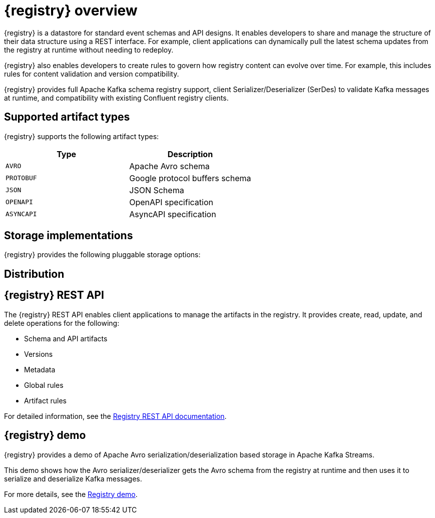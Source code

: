 // Metadata created by nebel

[id="intro-to-registry"]
= {registry} overview

{registry} is a datastore for standard event schemas and API designs. It enables developers to share and manage the structure of their data structure using a REST interface. For example, client applications can dynamically pull the latest schema updates from the registry at runtime without needing to redeploy. 

{registry} also enables developers to create rules to govern how registry content can evolve over time. For example, this includes rules for content validation and version compatibility.

{registry} provides full Apache Kafka schema registry support, client Serializer/Deserializer (SerDes) to validate Kafka messages at runtime, and compatibility with existing Confluent registry clients.

ifdef::rh-service-registry[]

[IMPORTANT]
====
{registry} is a Technology Preview feature only. Technology Preview features are not supported with Red Hat production service level agreements (SLAs) and might not be functionally complete. Red Hat does not recommend using them in production. 

These features provide early access to upcoming product features, enabling customers to test functionality and provide feedback during the development process. For more information about the support scope of Red Hat Technology Preview features, see https://access.redhat.com/support/offerings/techpreview.
====

endif::[]

== Supported artifact types
{registry} supports the following artifact types:

[%header,cols=2*] 
|===
|Type
|Description
|`AVRO`
|Apache Avro schema
|`PROTOBUF`
|Google protocol buffers schema 
|`JSON`
|JSON Schema
|`OPENAPI`
|OpenAPI specification
|`ASYNCAPI`
|AsyncAPI specification
|===

== Storage implementations
{registry} provides the following pluggable storage options: 

ifdef::apicurio-registry[]

* In-memory 
* Java Persistence API 
* Apache Kafka 
* Apache Kafka Streams

NOTE: The in-memory storage option is suitable for a development environment only. All data is lost when restarting this storage implementation. All other storage options are suitable for development and production environments.

For more details, see https://github.com/Apicurio/apicurio-registry. 

endif::[]

ifdef::rh-service-registry[]

* Red Hat AMQ Streams 1.3
* Apache Kafka 2.2.x/2.3

endif::[]

== Distribution

ifdef::apicurio-registry[]
{registry} provides the following container images for the available storage options: 

[%header,cols=2*] 
|===
|Storage option
|Container Image
|In-memory
|https://hub.docker.com/r/apicurio/apicurio-registry-mem
|Java Persistence API  
|https://hub.docker.com/r/apicurio/apicurio-registry-jpa 
|Apache Kafka
|https://hub.docker.com/r/apicurio/apicurio-registry-kafka 
|Apache Kafka Streams
|https://hub.docker.com/r/apicurio/apicurio-registry-streams
|===

.Additional resources
* For details on building from source code, see https://github.com/Apicurio/apicurio-registry.

endif::[]

ifdef::rh-service-registry[]
{registry} is available as follows:

[%header,cols=2*] 
|===
|Distribution
|Location
|Container image
|link:https://access.redhat.com/containers/#/registry.access.redhat.com/fuse7-tech-preview/fuse-service-registry-rhel7[Red Hat Container Catalog]
|Maven repository
|link:https://access.redhat.com/jbossnetwork/restricted/softwareDetail.html?softwareId=75261&product=jboss.fuse&version=7.5.0&downloadType=distributions[Software Downloads for Fuse v7.5.0]
|Full Maven repository (with all dependencies)
|link:https://access.redhat.com/jbossnetwork/restricted/softwareDetail.html?softwareId=75271&product=jboss.fuse&version=7.5.0&downloadType=distributions[Software Downloads for Fuse v7.5.0]
|Source code
|link:https://access.redhat.com/jbossnetwork/restricted/softwareDetail.html?softwareId=75251&product=jboss.fuse&version=7.5.0&downloadType=distributions[Software Downloads for Fuse v7.5.0]
|===

Both Maven repositories also include the Kafka client serializer/deserializer (SerDes), which can be used by AMQ Streams client developers to integrate with the registry. 

NOTE: You must be logged into the Red Hat Customer Portal to access these resources.

endif::[]

== {registry} REST API
The {registry} REST API enables client applications to manage the artifacts in the registry. It provides create, read, update, and delete operations for the following:

* Schema and API artifacts
* Versions 
* Metadata
* Global rules
* Artifact rules 

For detailed information, see the link:files/registry-rest-api.htm[Registry REST API documentation].

== {registry} demo
{registry} provides a demo of Apache Avro serialization/deserialization based storage in Apache Kafka Streams. 

This demo shows how the Avro serializer/deserializer gets the Avro schema from the registry at runtime and then uses it to serialize and deserialize Kafka messages.

For more details, see the link:https://github.com/Apicurio/apicurio-registry-demo[Registry demo].
